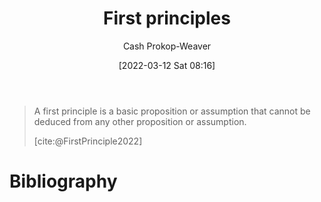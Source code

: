 :PROPERTIES:
:ID:       0f5abcf4-ac0d-40d7-a62b-62daeac65485
:ROAM_ALIASES: "First principle"
:LAST_MODIFIED: [2023-10-06 Fri 00:30]
:END:
#+title: First principles
#+hugo_custom_front_matter: :slug "0f5abcf4-ac0d-40d7-a62b-62daeac65485"
#+author: Cash Prokop-Weaver
#+date: [2022-03-12 Sat 08:16]
#+startup: overview
#+filetags: :concept:

#+begin_quote
A first principle is a basic proposition or assumption that cannot be deduced from any other proposition or assumption.

[cite:@FirstPrinciple2022]
#+end_quote

* Flashcards :noexport:

** Definition :fc:
:PROPERTIES:
:ID:       dfeb42fc-2eaa-4176-b2c5-bae7778698da
:ANKI_NOTE_ID: 1658447519381
:FC_CREATED: 2022-07-21T23:51:59Z
:FC_TYPE:  double
:END:
:REVIEW_DATA:
| position | ease | box | interval | due                  |
|----------+------+-----+----------+----------------------|
| back     | 2.50 |   8 |   592.54 | 2025-05-20T20:24:25Z |
| front    | 2.80 |   8 |   660.81 | 2025-06-20T10:33:43Z |
:END:

[[id:0f5abcf4-ac0d-40d7-a62b-62daeac65485][First principle]]

*** Back
A basic proposition or assumption that cannot be deduced from any other proposition or assumption.

*** Source
[cite:@FirstPrinciple2022]
* Bibliography
#+print_bibliography:
